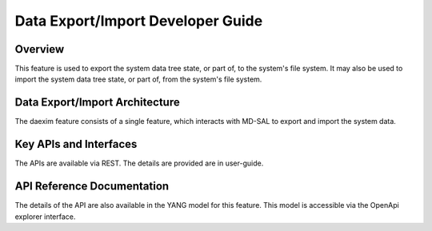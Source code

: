 .. _daexim-dev-guide:

##################################
Data Export/Import Developer Guide
##################################

Overview
========

This feature is used to export the system data tree state, or part of,
to the system's file system. It may also be used to import the system
data tree state, or part of, from the system's file system.


Data Export/Import Architecture
===============================

The daexim feature consists of a single feature, which interacts with
MD-SAL to export and import the system data.


Key APIs and Interfaces
=======================

The APIs are available via REST. The details are provided are in user-guide.


API Reference Documentation
===========================

The details of the API are also available in the YANG model for this
feature. This model is accessible via the OpenApi explorer interface.
